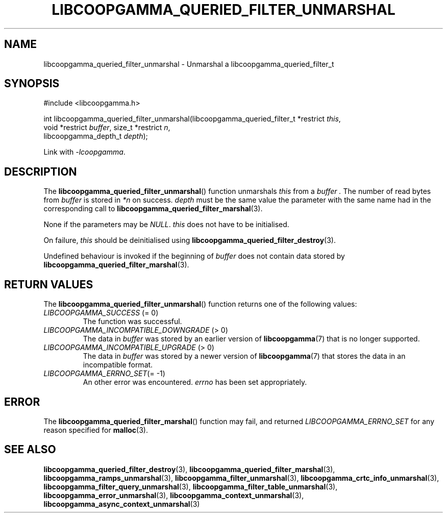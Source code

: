 .TH LIBCOOPGAMMA_QUERIED_FILTER_UNMARSHAL 3 LIBCOOPGAMMA
.SH "NAME"
libcoopgamma_queried_filter_unmarshal - Unmarshal a libcoopgamma_queried_filter_t
.SH "SYNOPSIS"
.nf
#include <libcoopgamma.h>

int libcoopgamma_queried_filter_unmarshal(libcoopgamma_queried_filter_t *restrict \fIthis\fP,
                                          void *restrict \fIbuffer\fP, size_t *restrict \fIn\fP,
                                          libcoopgamma_depth_t \fIdepth\fP);
.fi
.P
Link with
.IR -lcoopgamma .
.SH "DESCRIPTION"
The
.BR libcoopgamma_queried_filter_unmarshal ()
function unmarshals
.I this
from a
.I buffer .
The number of read bytes from
.I buffer
is stored in
.I *n
on success.
.I depth
must be the same value the parameter with the same
name had in the corresponding call to
.BR libcoopgamma_queried_filter_marshal (3).
.P
None if the parameters may be
.IR NULL .
.I this
does not have to be initialised.
.P
On failure,
.I this
should be deinitialised using
.BR libcoopgamma_queried_filter_destroy (3).
.P
Undefined behaviour is invoked if the
beginning of
.I buffer
does not contain data stored by
.BR libcoopgamma_queried_filter_marshal (3).
.SH "RETURN VALUES"
The
.BR libcoopgamma_queried_filter_unmarshal ()
function returns one of the following
values:
.TP
.IR LIBCOOPGAMMA_SUCCESS " (= 0)"
The function was successful.
.TP
.IR LIBCOOPGAMMA_INCOMPATIBLE_DOWNGRADE " (> 0)"
The data in
.I buffer
was stored by an earlier version of
.BR libcoopgamma (7)
that is no longer supported.
.TP
.IR LIBCOOPGAMMA_INCOMPATIBLE_UPGRADE " (> 0)"
The data in
.I buffer
was stored by a newer version of
.BR libcoopgamma (7)
that stores the data in an incompatible format.
.TP
.IR LIBCOOPGAMMA_ERRNO_SET "(= -1)"
An other error was encountered.
.I errno
has been set appropriately.
.SH "ERROR"
The
.BR libcoopgamma_queried_filter_marshal ()
function may fail, and returned
.I LIBCOOPGAMMA_ERRNO_SET
for any reason specified for
.BR malloc (3).
.SH "SEE ALSO"
.BR libcoopgamma_queried_filter_destroy (3),
.BR libcoopgamma_queried_filter_marshal (3),
.BR libcoopgamma_ramps_unmarshal (3),
.BR libcoopgamma_filter_unmarshal (3),
.BR libcoopgamma_crtc_info_unmarshal (3),
.BR libcoopgamma_filter_query_unmarshal (3),
.BR libcoopgamma_filter_table_unmarshal (3),
.BR libcoopgamma_error_unmarshal (3),
.BR libcoopgamma_context_unmarshal (3),
.BR libcoopgamma_async_context_unmarshal (3)
